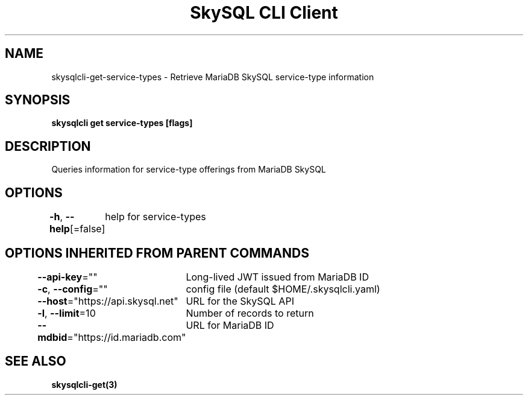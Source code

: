 .nh
.TH "SkySQL CLI Client" "3" "Jan 2022" "MariaDB Corporation" ""

.SH NAME
.PP
skysqlcli\-get\-service\-types \- Retrieve MariaDB SkySQL service\-type information


.SH SYNOPSIS
.PP
\fBskysqlcli get service\-types [flags]\fP


.SH DESCRIPTION
.PP
Queries information for service\-type offerings from MariaDB SkySQL


.SH OPTIONS
.PP
\fB\-h\fP, \fB\-\-help\fP[=false]
	help for service\-types


.SH OPTIONS INHERITED FROM PARENT COMMANDS
.PP
\fB\-\-api\-key\fP=""
	Long\-lived JWT issued from MariaDB ID

.PP
\fB\-c\fP, \fB\-\-config\fP=""
	config file (default $HOME/.skysqlcli.yaml)

.PP
\fB\-\-host\fP="https://api.skysql.net"
	URL for the SkySQL API

.PP
\fB\-l\fP, \fB\-\-limit\fP=10
	Number of records to return

.PP
\fB\-\-mdbid\fP="https://id.mariadb.com"
	URL for MariaDB ID


.SH SEE ALSO
.PP
\fBskysqlcli\-get(3)\fP
